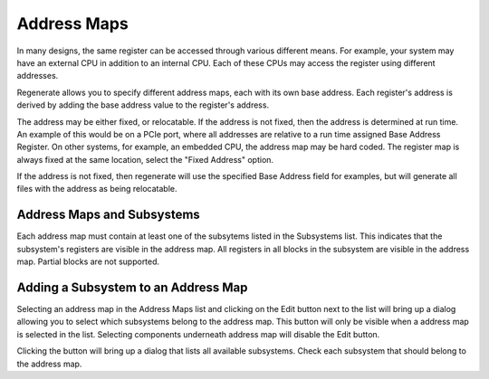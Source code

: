 Address Maps
============

In many designs, the same register can be accessed through various
different means. For example, your system may have an external CPU in
addition to an internal CPU. Each of these CPUs may access the
register using different addresses.

Regenerate allows you to specify different address maps, each with its
own base address. Each register's address is derived by adding the
base address value to the register's address.

The address may be either fixed, or relocatable. If the address is not
fixed, then the address is determined at run time. An example of this
would be on a PCIe port, where all addresses are relative to a run
time assigned Base Address Register. On other systems, for example, an
embedded CPU, the address map may be hard coded. The register map is
always fixed at the same location, select the "Fixed Address" option.

If the address is not fixed, then regenerate will use the specified
Base Address field for examples, but will generate all files with the
address as being relocatable.

Address Maps and Subsystems
---------------------------

Each address map must contain at least one of the subsytems listed in
the Subsystems list. This indicates that the subsystem's registers are
visible in the address map. All registers in all blocks in the
subsystem are visible in the address map. Partial blocks are not
supported.

Adding a Subsystem to an Address Map
------------------------------------

Selecting an address map in the Address Maps list and clicking on the
Edit button next to the list will bring up a dialog allowing you to
select which subsystems belong to the address map. This button will
only be visible when a address map is selected in the list. Selecting
components underneath address map will disable the Edit button.

Clicking the button will bring up a dialog that lists all available
subsystems. Check each subsystem that should belong to the address
map.


   
